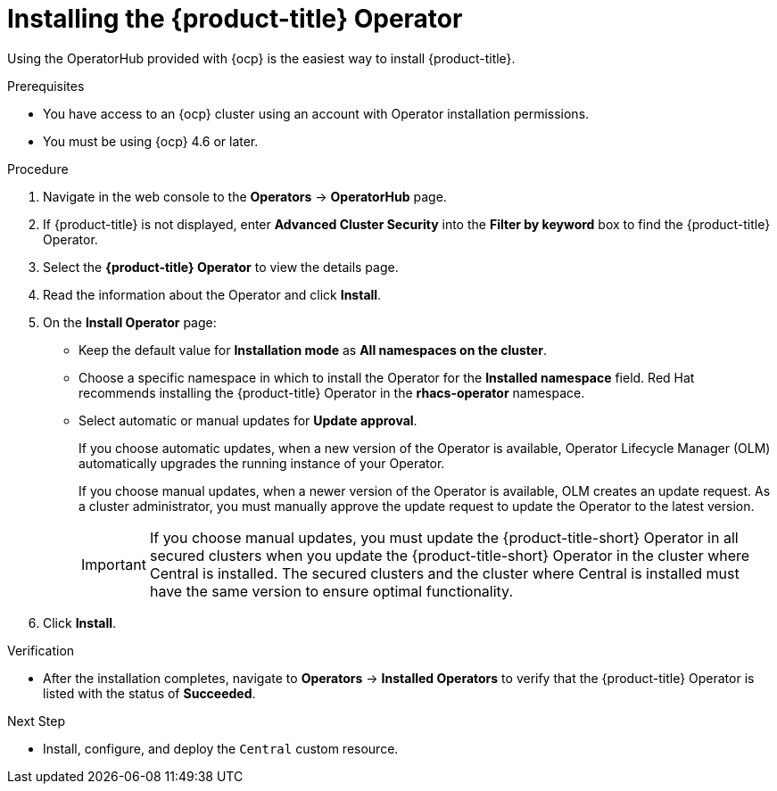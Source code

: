 // Module included in the following assemblies:
//
// * installing/install-ocp-operator.adoc
:_module-type: PROCEDURE
[id="install-acs-operator_{context}"]
= Installing the {product-title} Operator

[role="_abstract"]
Using the OperatorHub provided with {ocp} is the easiest way to install {product-title}.

.Prerequisites
* You have access to an {ocp} cluster using an account with Operator installation permissions.
* You must be using {ocp} 4.6 or later.

.Procedure
. Navigate in the web console to the *Operators* -> *OperatorHub* page.

. If {product-title} is not displayed, enter *Advanced Cluster Security* into the *Filter by keyword* box to find the {product-title} Operator.

. Select the *{product-title} Operator* to view the details page.

. Read the information about the Operator and click *Install*.

. On the *Install Operator* page:

** Keep the default value for *Installation mode* as *All namespaces on the cluster*.
** Choose a specific namespace in which to install the Operator for the *Installed namespace* field. Red Hat recommends installing the {product-title} Operator in the *rhacs-operator* namespace.
** Select automatic or manual updates for *Update approval*.
+
If you choose automatic updates, when a new version of the Operator is available, Operator Lifecycle Manager (OLM) automatically upgrades the running instance of your Operator.
+
If you choose manual updates, when a newer version of the Operator is available, OLM creates an update request. As a cluster administrator, you must manually approve the update request to update the Operator to the latest version.
+
[IMPORTANT]
====
If you choose manual updates, you must update the {product-title-short} Operator in all secured clusters when you update the {product-title-short} Operator in the cluster where Central is installed. The secured clusters and the cluster where Central is installed must have the same version to ensure optimal functionality.
====

. Click *Install*.

.Verification
* After the installation completes, navigate to *Operators* -> *Installed Operators* to verify that the {product-title} Operator is listed with the status of *Succeeded*.

.Next Step
* Install, configure, and deploy the `Central` custom resource.
